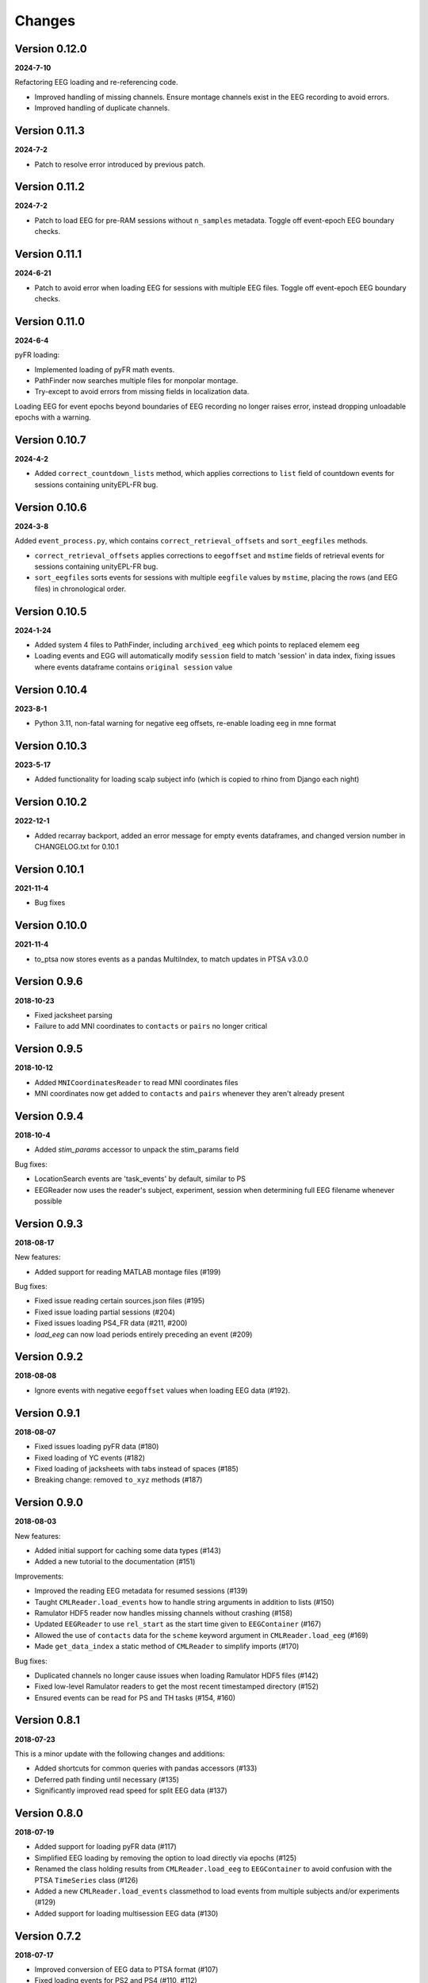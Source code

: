 Changes
=======
Version 0.12.0
--------------
**2024-7-10**

Refactoring EEG loading and re-referencing code.

* Improved handling of missing channels.  Ensure montage channels exist in the EEG recording 
  to avoid errors.
* Improved handling of duplicate channels.

Version 0.11.3
--------------
**2024-7-2**

* Patch to resolve error introduced by previous patch.

Version 0.11.2
--------------
**2024-7-2**

* Patch to load EEG for pre-RAM sessions without ``n_samples`` metadata.  Toggle off
  event-epoch EEG boundary checks.

Version 0.11.1
--------------
**2024-6-21**

* Patch to avoid error when loading EEG for sessions with multiple EEG files.  Toggle off 
  event-epoch EEG boundary checks.

Version 0.11.0
--------------
**2024-6-4**

pyFR loading:

* Implemented loading of pyFR math events.
* PathFinder now searches multiple files for monpolar montage.
* Try-except to avoid errors from missing fields in localization data.

Loading EEG for event epochs beyond boundaries of EEG recording no longer raises error, 
instead dropping unloadable epochs with a warning.

Version 0.10.7
--------------
**2024-4-2**

* Added ``correct_countdown_lists`` method, which applies corrections to
  ``list`` field of countdown events for sessions containing unityEPL-FR bug.

Version 0.10.6
--------------
**2024-3-8**

Added ``event_process.py``, which contains ``correct_retrieval_offsets`` and
``sort_eegfiles`` methods.

* ``correct_retrieval_offsets`` applies corrections to ``eegoffset`` and ``mstime``
  fields of retrieval events for sessions containing unityEPL-FR bug.
* ``sort_eegfiles`` sorts events for sessions with multiple ``eegfile`` values
  by ``mstime``, placing the rows (and EEG files) in chronological order.

Version 0.10.5
--------------
**2024-1-24**

* Added system 4 files to PathFinder, including ``archived_eeg`` which points to replaced elemem eeg
* Loading events and EGG will automatically modify ``session`` field to match 'session' in data index,
  fixing issues where events dataframe contains ``original session`` value
  
Version 0.10.4
--------------
**2023-8-1**

* Python 3.11, non-fatal warning for negative eeg offsets, re-enable loading eeg in mne format

Version 0.10.3
--------------
**2023-5-17**

* Added functionality for loading scalp subject info (which is copied to rhino from Django each night)

Version 0.10.2
--------------
**2022-12-1**

* Added recarray backport, added an error message for empty events dataframes, and changed version number in CHANGELOG.txt for 0.10.1

Version 0.10.1
--------------
**2021-11-4**

* Bug fixes

Version 0.10.0
--------------
**2021-11-4**

* to_ptsa now stores events as a pandas MultiIndex, to match updates in PTSA v3.0.0

Version 0.9.6
-------------
**2018-10-23**

* Fixed jacksheet parsing
* Failure to add MNI coordinates to ``contacts`` or ``pairs`` no longer critical

Version 0.9.5
-------------
**2018-10-12**

* Added ``MNICoordinatesReader`` to read MNI coordinates files
* MNI coordinates now get added to ``contacts`` and ``pairs``
  whenever they aren't already present

Version 0.9.4
-------------

**2018-10-4**

* Added `stim_params` accessor to unpack the stim_params field

Bug fixes:

* LocationSearch events are 'task_events' by default, similar to PS
* EEGReader now uses the reader's subject, experiment, session when determining full EEG filename whenever possible


Version 0.9.3
-------------

**2018-08-17**

New features:

* Added support for reading MATLAB montage files (#199)

Bug fixes:

* Fixed issue reading certain sources.json files (#195)
* Fixed issue loading partial sessions (#204)
* Fixed issues loading PS4_FR data (#211, #200)
* `load_eeg` can now load periods entirely preceding
  an event (#209)


Version 0.9.2
-------------

**2018-08-08**

* Ignore events with negative ``eegoffset`` values when loading EEG data (#192).


Version 0.9.1
-------------

**2018-08-07**

* Fixed issues loading pyFR data (#180)
* Fixed loading of YC events (#182)
* Fixed loading of jacksheets with tabs instead of spaces (#185)
* Breaking change: removed ``to_xyz`` methods (#187)


Version 0.9.0
-------------

**2018-08-03**

New features:

* Added initial support for caching some data types (#143)
* Added a new tutorial to the documentation (#151)

Improvements:

* Improved the reading EEG metadata for resumed sessions (#139)
* Taught ``CMLReader.load_events`` how to handle string arguments in addition to
  lists (#150)
* Ramulator HDF5 reader now handles missing channels without crashing (#158)
* Updated ``EEGReader`` to use ``rel_start`` as the start time given to
  ``EEGContainer`` (#167)
* Allowed the use of ``contacts`` data for the ``scheme`` keyword argument in
  ``CMLReader.load_eeg`` (#169)
* Made ``get_data_index`` a static method of ``CMLReader`` to simplify imports
  (#170)

Bug fixes:

* Duplicated channels no longer cause issues when loading Ramulator HDF5 files
  (#142)
* Fixed low-level Ramulator readers to get the most recent timestamped directory
  (#152)
* Ensured events can be read for PS and TH tasks (#154, #160)


Version 0.8.1
-------------

**2018-07-23**

This is a minor update with the following changes and additions:

* Added shortcuts for common queries with pandas accessors (#133)
* Deferred path finding until necessary (#135)
* Significantly improved read speed for split EEG data (#137)


Version 0.8.0
-------------

**2018-07-19**

* Added support for loading pyFR data (#117)
* Simplified EEG loading by removing the option to load directly via epochs
  (#125)
* Renamed the class holding results from ``CMLReader.load_eeg`` to
  ``EEGContainer`` to avoid confusion with the PTSA ``TimeSeries`` class (#126)
* Added a new ``CMLReader.load_events`` classmethod to load events from
  multiple subjects and/or experiments (#129)
* Added support for loading multisession EEG data (#130)


Version 0.7.2
-------------

**2018-07-17**

* Improved conversion of EEG data to PTSA format (#107)
* Fixed loading events for PS2 and PS4 (#110, #112)
* Improved error message when trying to load EEG with an empty events DataFrame
  (#114)


Version 0.7.1
-------------

**2018-07-12**

New feature:

* Results of ``get_data_index`` are now cached using ``functools.lru_cache``
  (#101).

Bug fix:

* Magic importing of reader classes didn't work if not in a specific working
  directory (#104). Fixed in PR #105.


Version 0.7.0
-------------

**2018-07-06**

User-facing changes:

* Localization and montage numbers are now converted to integers instead of
  being strings (#91)
* Fixed loading of montage data for subjects with a montage number other than
  0 (#95)
* Added preliminary support for loading ltp data (#97)

Other changes:

* CI testing updated to use an environment variable to specify what Python
  version to run (#93)
* Test data gets written to a temporary directory instead of polluting the
  ``cmlreaders.test.data`` package (#96)
* Reader classes are automatically discovered instead of having to specify them
  in ``cmlreaders/readers/__init__.py`` (#99)


Version 0.6.0
-------------

**2018-06-29**

This release fixes several bugs with EEG reading when passing a referencing
scheme and improves performance when loading pairs/contacts data. Highlights:

* Adds and improves existing test cases for rereferencing EEG data
* Improved load speed of ``pairs.json``/``contacts.json`` by about 2 orders of
  magnitude (#89)
* Speeds up loading of split EEG data when specifying a referencing scheme by
  only loading the required data (#85)


Version 0.5.0
-------------

**2018-06-26**

New features:

* Allow globally setting the root directory with an environment variable (#46)
* Added a function to check if EEG data can be rereferenced
* Automatically determine montage and localization numbers when possible (#77)
* Added a ``fromfile`` method to classes based on ``BaseCMLReader`` to more
  easily directly load specific data types (#79)

Improvements:

* Added support for reading EEG data from restarted sessions (#68)
* Improved the ergonomics of passing a ``scheme`` keyword argument to
  rereference EEG data (#70)
* Make channel filtering via the ``scheme`` keyword argument more explicit (#80)

Bug fixes:

* Handle loading PS4 events (#47)
* Fixed paths with respect to montage/localization confusion (#62)
* Fixed the ``CSVReader`` to correctly read jacksheets (#65)
* Handle gaps in contact numbers when reading EEG data (#63)


Version 0.4.0
-------------

**2018-06-06**

* Implemented custom TimeSeries representation that can be converted to PTSA
  or MNE format
* Implemented EEG reader with support for loading a full session or event-based
  subset
* Updated getting started guide and documentation


Version 0.3.1
-------------

**2018-05-24**

* Minor bugfix to allow conda package to build correctly

Version 0.3.0
-------------

**2018-05-24**

* Updated API to use .load() and .get_reader()
* Added Json, Montage, Localization, Event, Classifier, ReportData, and
  ElectrodeCateogry readers
* Refactored base reader class to use a metaclass for registering new readers

Version 0.2.0
-------------

**2018-05-15**

* Implemented basic Text and CSV readers
* Somewhat stabilized the API/internals
* Improved error message when files are not found

Version 0.1.1
-------------

**2018-04-26**

* Minor API/name changes
* Renamed package for Pep8 compliance

Version 0.1.0
-------------

**2018-04-20**

* Initial alpha release for internal developer use

